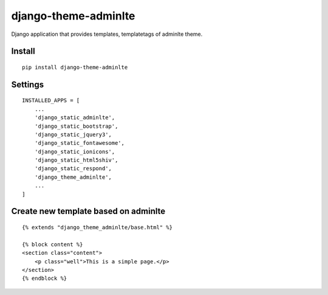 django-theme-adminlte
=====================


Django application that provides templates, templatetags of adminlte theme.


Install
-------

::

    pip install django-theme-adminlte


Settings
--------

::

    INSTALLED_APPS = [
        ...
        'django_static_adminlte',
        'django_static_bootstrap',
        'django_static_jquery3',
        'django_static_fontawesome',
        'django_static_ionicons',
        'django_static_html5shiv',
        'django_static_respond',
        'django_theme_adminlte',
        ...
    ]

Create new template based on adminlte
-------------------------------------

::

    {% extends "django_theme_adminlte/base.html" %}

    {% block content %}
    <section class="content">
        <p class="well">This is a simple page.</p>
    </section>
    {% endblock %}

